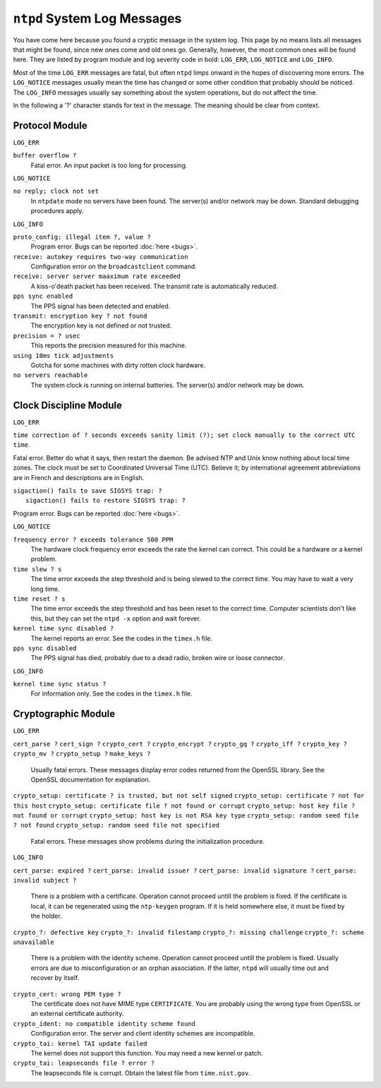 ``ntpd`` System Log Messages
============================

You have come here because you found a cryptic message in the system
log. This page by no means lists all messages that might be found, since
new ones come and old ones go. Generally, however, the most common ones
will be found here. They are listed by program module and log severity
code in bold: ``LOG_ERR``, ``LOG_NOTICE`` and ``LOG_INFO``.

Most of the time ``LOG_ERR`` messages are fatal, but often ``ntpd``
limps onward in the hopes of discovering more errors. The ``LOG_NOTICE``
messages usually mean the time has changed or some other condition that
probably should be noticed. The ``LOG_INFO`` messages usually say
something about the system operations, but do not affect the time.

In the following a '?' character stands for text in the message. The
meaning should be clear from context.

Protocol Module
---------------

``LOG_ERR``

``buffer overflow ?``
    Fatal error. An input packet is too long for processing.

``LOG_NOTICE``

``no reply; clock not set``
    In ``ntpdate`` mode no servers have been found. The server(s) and/or
    network may be down. Standard debugging procedures apply.

``LOG_INFO``

``proto_config: illegal item ?, value ?``
    Program error. Bugs can be reported
    :doc:`here
    <bugs>`.
``receive: autokey requires two-way communication``
    Configuration error on the ``broadcastclient`` command.
``receive: server server maaximum rate exceeded``
    A kiss-o'death packet has been received. The transmit rate is
    automatically reduced.
``pps sync enabled``
    The PPS signal has been detected and enabled.
``transmit: encryption key ? not found``
    The encryption key is not defined or not trusted.
``precision = ? usec``
    This reports the precision measured for this machine.
``using 10ms tick adjustments``
    Gotcha for some machines with dirty rotten clock hardware.
``no servers reachable``
    The system clock is running on internal batteries. The server(s)
    and/or network may be down.

Clock Discipline Module
-----------------------

``LOG_ERR``

.. raw:: html

   <dl>

.. raw:: html

   <dt>

``time correction of ? seconds exceeds sanity limit (?); set clock manually to the correct UTC time``.

.. raw:: html

   </dt>

.. raw:: html

   <dd>

Fatal error. Better do what it says, then restart the daemon. Be advised
NTP and Unix know nothing about local time zones. The clock must be set
to Coordinated Universal Time (UTC). Believe it; by international
agreement abbreviations are in French and descriptions are in English.

.. raw:: html

   </dd>

.. raw:: html

   <dt>

| ``sigaction() fails to save SIGSYS trap: ?``
|  ``sigaction() fails to restore SIGSYS trap: ?``

.. raw:: html

   </dt>

.. raw:: html

   <dt>

Program error. Bugs can be reported :doc:`here
<bugs>`.

.. raw:: html

   </dt>

.. raw:: html

   </dl>

``LOG_NOTICE``

``frequency error ? exceeds tolerance 500 PPM``
    The hardware clock frequency error exceeds the rate the kernel can
    correct. This could be a hardware or a kernel problem.
``time slew ? s``
    The time error exceeds the step threshold and is being slewed to the
    correct time. You may have to wait a very long time.
``time reset ? s``
    The time error exceeds the step threshold and has been reset to the
    correct time. Computer scientists don't like this, but they can set
    the ``ntpd -x`` option and wait forever.
``kernel time sync disabled ?``
    The kernel reports an error. See the codes in the ``timex.h`` file.
``pps sync disabled``
    The PPS signal has died, probably due to a dead radio, broken wire
    or loose connector.

``LOG_INFO``

``kernel time sync status ?``
    For information only. See the codes in the ``timex.h`` file.

Cryptographic Module
--------------------

``LOG_ERR``

``cert_parse ?``
``cert_sign ?``
``crypto_cert ?``
``crypto_encrypt ?``
``crypto_gq ?``
``crypto_iff ?``
``crypto_key ?``
``crypto_mv ?``
``crypto_setup ?``
``make_keys ?``
    Usually fatal errors. These messages display error codes returned
    from the OpenSSL library. See the OpenSSL documentation for
    explanation.
``crypto_setup: certificate ? is trusted, but not self signed``
``crypto_setup: certificate ? not for this host``
``crypto_setup: certificate file ? not found or corrupt``
``crypto_setup: host key file ? not found or corrupt``
``crypto_setup: host key is not RSA key type``
``crypto_setup: random seed file ? not found``
``crypto_setup: random seed file not specified``
    Fatal errors. These messages show problems during the initialization
    procedure.

``LOG_INFO``

``cert_parse: expired ?``
``cert_parse: invalid issuer ?``
``cert_parse: invalid signature ?``
``cert_parse: invalid subject ?``
    There is a problem with a certificate. Operation cannot proceed
    untill the problem is fixed. If the certificate is local, it can be
    regenerated using the ``ntp-keygen`` program. If it is held
    somewhere else, it must be fixed by the holder.
``crypto_?: defective key``
``crypto_?: invalid filestamp``
``crypto_?: missing challenge``
``crypto_?: scheme unavailable``
    There is a problem with the identity scheme. Operation cannot
    proceed untill the problem is fixed. Usually errors are due to
    misconfiguration or an orphan association. If the latter, ``ntpd``
    will usually time out and recover by itself.
``crypto_cert: wrong PEM type ?``
    The certificate does not have MIME type ``CERTIFICATE``. You are
    probably using the wrong type from OpenSSL or an external
    certificate authority.
``crypto_ident: no compatible identity scheme found``
    Configuration error. The server and client identity schemes are
    incompatible.
``crypto_tai: kernel TAI update failed``
    The kernel does not support this function. You may need a new kernel
    or patch.
``crypto_tai: leapseconds file ? error ?``
    The leapseconds file is corrupt. Obtain the latest file from
    ``time.nist.gov``.
